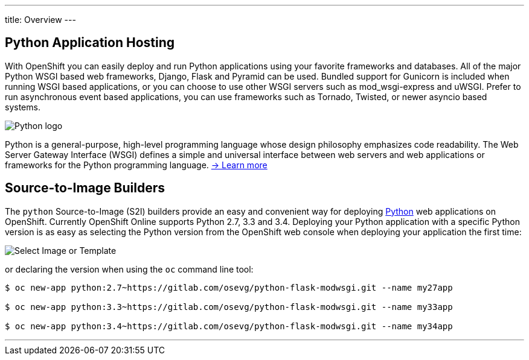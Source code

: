 ---
title: Overview
---

:imagesdir: ../../../img

== Python Application Hosting
toc::[]

With OpenShift you can easily deploy and run Python applications using your favorite frameworks and databases. All of the major Python WSGI based web frameworks, Django, Flask and Pyramid can be used. Bundled support for Gunicorn is included when running WSGI based applications, or you can choose to use other WSGI servers such as mod_wsgi-express and uWSGI. Prefer to run asynchronous event based applications, you can use frameworks such as Tornado, Twisted, or newer asyncio based systems.

****
image::logos/python-logo.png[Python logo]

Python is a general-purpose, high-level programming language whose design philosophy emphasizes code readability. The Web Server Gateway Interface (WSGI) defines a simple and universal interface between web servers and web applications or frameworks for the Python programming language. link:https://www.python.org/[-> Learn more]
****

== Source-to-Image Builders

The `python` Source-to-Image (S2I) builders provide an easy and convenient way for deploying http://www.python.org/[Python] web applications on OpenShift. Currently OpenShift Online supports Python 2.7, 3.3 and 3.4. Deploying your Python application with a specific Python version is as easy as selecting the Python version from the OpenShift web console when deploying your application the first time:

image::developer/languages/python/select-image-or-template.png[Select Image or Template]

or declaring the version when using the `oc` command line tool:

[source]
--
$ oc new-app python:2.7~https://gitlab.com/osevg/python-flask-modwsgi.git --name my27app

$ oc new-app python:3.3~https://gitlab.com/osevg/python-flask-modwsgi.git --name my33app

$ oc new-app python:3.4~https://gitlab.com/osevg/python-flask-modwsgi.git --name my34app
--

'''